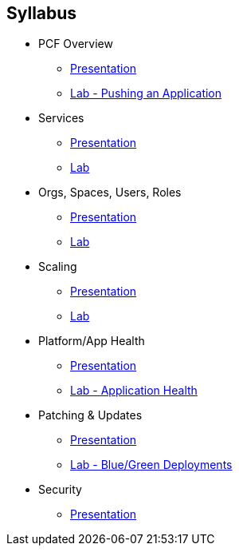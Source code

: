 == Syllabus

* PCF Overview 
** link:Slides/PCF_Overview.pdf[Presentation]
** link:Labs/Lab01-Application_Push/lab_01.adoc[Lab - Pushing an Application]
* Services
** link:Slides/Services.pdf[Presentation]
** link:Labs/Lab02-Services/lab_02.adoc[Lab]
* Orgs, Spaces, Users, Roles
** link:Slides/PCF_Overview.pdf[Presentation]
** link:Labs/Lab03-Org,Space,Users,Roles/lab_03.adoc[Lab]
* Scaling
** link:Slides/PCF_Overview.pdf[Presentation]
** link:Labs/Lab04-Scaling/lab_04.adoc[Lab]
* Platform/App Health
** link:Slides/PCF_Overview.pdf[Presentation]
** link:Labs/Lab05-Application_Health/lab_05.adoc[Lab - Application Health]
* Patching & Updates
** link:Slides/PCF_Overview.pdf[Presentation]
** link:Labs/Lab06-Blue_Green/lab_06.adoc[Lab - Blue/Green Deployments]
* Security
** link:Slides/PCF_Overview.pdf[Presentation]



